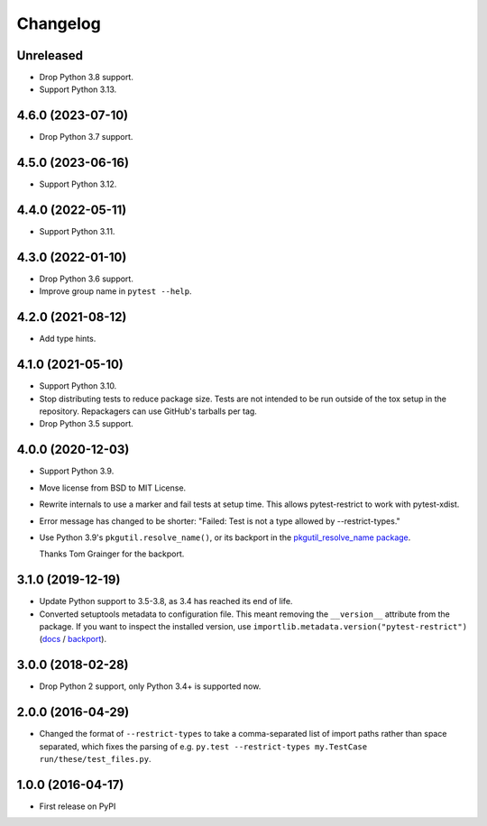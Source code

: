 =========
Changelog
=========

Unreleased
----------

* Drop Python 3.8 support.

* Support Python 3.13.

4.6.0 (2023-07-10)
------------------

* Drop Python 3.7 support.

4.5.0 (2023-06-16)
------------------

* Support Python 3.12.

4.4.0 (2022-05-11)
------------------

* Support Python 3.11.

4.3.0 (2022-01-10)
------------------

* Drop Python 3.6 support.

* Improve group name in ``pytest --help``.

4.2.0 (2021-08-12)
------------------

* Add type hints.

4.1.0 (2021-05-10)
------------------

* Support Python 3.10.

* Stop distributing tests to reduce package size. Tests are not intended to be
  run outside of the tox setup in the repository. Repackagers can use GitHub's
  tarballs per tag.

* Drop Python 3.5 support.

4.0.0 (2020-12-03)
------------------

* Support Python 3.9.
* Move license from BSD to MIT License.
* Rewrite internals to use a marker and fail tests at setup time. This
  allows pytest-restrict to work with pytest-xdist.
* Error message has changed to be shorter: "Failed: Test is not a type allowed
  by --restrict-types."
* Use Python 3.9's ``pkgutil.resolve_name()``, or its backport in the
  `pkgutil_resolve_name
  package <https://pypi.org/project/pkgutil_resolve_name/>`__.

  Thanks Tom Grainger for the backport.

3.1.0 (2019-12-19)
------------------

* Update Python support to 3.5-3.8, as 3.4 has reached its end of life.
* Converted setuptools metadata to configuration file. This meant removing the
  ``__version__`` attribute from the package. If you want to inspect the
  installed version, use
  ``importlib.metadata.version("pytest-restrict")``
  (`docs <https://docs.python.org/3.8/library/importlib.metadata.html#distribution-versions>`__ /
  `backport <https://pypi.org/project/importlib-metadata/>`__).

3.0.0 (2018-02-28)
------------------

* Drop Python 2 support, only Python 3.4+ is supported now.

2.0.0 (2016-04-29)
------------------

* Changed the format of ``--restrict-types`` to take a comma-separated list of
  import paths rather than space separated, which fixes the parsing of e.g.
  ``py.test --restrict-types my.TestCase run/these/test_files.py``.

1.0.0 (2016-04-17)
------------------

* First release on PyPI
